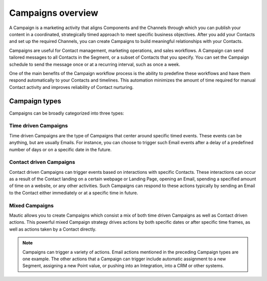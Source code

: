Campaigns overview
==================

A Campaign is a marketing activity that aligns Components and the Channels through which you can publish your content in a coordinated, strategically timed approach to meet specific business objectives. After you add your Contacts and set up the required Channels, you can create Campaigns to build meaningful relationships with your Contacts.

Campaigns are useful for Contact management, marketing operations, and sales workflows. A Campaign can send tailored messages to all Contacts in the Segment, or a subset of Contacts that you specify. You can set the Campaign schedule to send the message once or at a recurring interval, such as once a week.

One of the main benefits of the Campaign workflow process is the ability to predefine these workflows and have them respond automatically to your Contacts and timelines. This automation minimizes the amount of time required for manual Contact activity and improves reliability of Contact nurturing.

Campaign types
--------------

Campaigns can be broadly categorized into three types:

.. vale off

Time driven Campaigns
~~~~~~~~~~~~~~~~~~~~~

.. vale on

Time driven Campaigns are the type of Campaigns that center around specific timed events. These events can be anything, but are usually Emails. For instance, you can choose to trigger such Email events after a delay of a predefined number of days or on a specific date in the future.

.. vale off

Contact driven Campaigns
~~~~~~~~~~~~~~~~~~~~~~~~

.. vale on

Contact driven Campaigns can trigger events based on interactions with specific Contacts. These interactions can occur as a result of the Contact landing on a certain webpage or Landing Page, opening an Email, spending a specified amount of time on a website, or any other activities. Such Campaigns can respond to these actions typically by sending an Email to the Contact either immediately or at a
specific time in future.

.. vale off

Mixed Campaigns
~~~~~~~~~~~~~~~

.. vale on

Mautic allows you to create Campaigns which consist a mix of both time driven Campaigns as well as Contact driven actions. This powerful mixed Campaign strategy drives actions by both specific dates or after specific time frames, as well as actions taken by a Contact directly.

.. note::
    Campaigns can trigger a variety of actions. Email actions mentioned in the preceding Campaign types are one example. The other actions that a Campaign can trigger include automatic assignment to a new Segment, assigning a new Point value, or pushing into an Integration, into a CRM or other systems.
